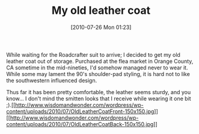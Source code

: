 #+POSTID: 4987
#+DATE: [2010-07-26 Mon 01:23]
#+OPTIONS: toc:nil num:nil todo:nil pri:nil tags:nil ^:nil TeX:nil
#+CATEGORY: Article
#+TAGS: Gear, Motorcycle, Safety
#+TITLE: My old leather coat

While waiting for the Roadcrafter suit to arrive; I decided to get my old leather coat out of storage. Purchased at the flea market in Orange County, CA sometime in the mid-nineties, I'd somehow managed never to wear it. While some may lament the 90's shoulder-pad styling, it is hard not to like the southwestern influenced design. 

Thus far it has been pretty comfortable, the leather seems sturdy, and you know... I don't mind the smitten looks that I receive while wearing it one bit ;).[[http://www.wisdomandwonder.com/wordpress/wp-content/uploads/2010/07/OldLeatherCoatFront.jpg][[[http://www.wisdomandwonder.com/wordpress/wp-content/uploads/2010/07/OldLeatherCoatFront-150x150.jpg]]]][[http://www.wisdomandwonder.com/wordpress/wp-content/uploads/2010/07/OldLeatherCoatBack.jpg][[[http://www.wisdomandwonder.com/wordpress/wp-content/uploads/2010/07/OldLeatherCoatBack-150x150.jpg]]]]



